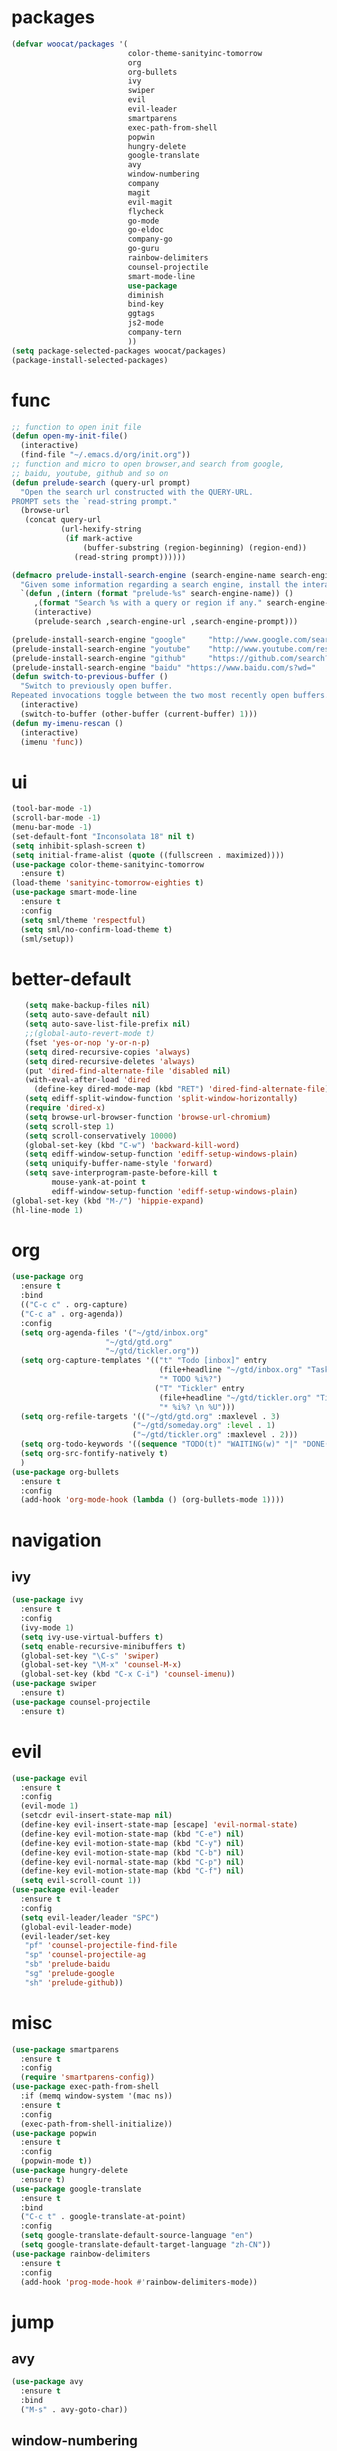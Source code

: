 * packages
  #+BEGIN_SRC emacs-lisp
    (defvar woocat/packages '(
                              color-theme-sanityinc-tomorrow
                              org
                              org-bullets
                              ivy
                              swiper
                              evil
                              evil-leader
                              smartparens
                              exec-path-from-shell
                              popwin
                              hungry-delete
                              google-translate
                              avy
                              window-numbering
                              company
                              magit
                              evil-magit
                              flycheck
                              go-mode
                              go-eldoc
                              company-go
                              go-guru
                              rainbow-delimiters
                              counsel-projectile
                              smart-mode-line
                              use-package
                              diminish
                              bind-key
                              ggtags
                              js2-mode
                              company-tern
                              )) 
    (setq package-selected-packages woocat/packages)
    (package-install-selected-packages)
  #+END_SRC
* func 
  #+BEGIN_SRC emacs-lisp
    ;; function to open init file
    (defun open-my-init-file()
      (interactive)
      (find-file "~/.emacs.d/org/init.org"))
    ;; function and micro to open browser,and search from google,
    ;; baidu, youtube, github and so on
    (defun prelude-search (query-url prompt)
      "Open the search url constructed with the QUERY-URL.
    PROMPT sets the `read-string prompt."
      (browse-url
       (concat query-url
               (url-hexify-string
                (if mark-active
                    (buffer-substring (region-beginning) (region-end))
                  (read-string prompt))))))

    (defmacro prelude-install-search-engine (search-engine-name search-engine-url search-engine-prompt)
      "Given some information regarding a search engine, install the interactive command to search through them"
      `(defun ,(intern (format "prelude-%s" search-engine-name)) ()
         ,(format "Search %s with a query or region if any." search-engine-name)
         (interactive)
         (prelude-search ,search-engine-url ,search-engine-prompt)))

    (prelude-install-search-engine "google"     "http://www.google.com/search?q="              "Google: ")
    (prelude-install-search-engine "youtube"    "http://www.youtube.com/results?search_query=" "Search YouTube: ")
    (prelude-install-search-engine "github"     "https://github.com/search?q="                 "Search GitHub: ")
    (prelude-install-search-engine "baidu" "https://www.baidu.com/s?wd="              "Baidu:")
    (defun switch-to-previous-buffer ()
      "Switch to previously open buffer.
    Repeated invocations toggle between the two most recently open buffers."
      (interactive)
      (switch-to-buffer (other-buffer (current-buffer) 1)))
    (defun my-imenu-rescan ()
      (interactive)
      (imenu 'func))
  #+END_SRC

* ui
  #+BEGIN_SRC emacs-lisp
        (tool-bar-mode -1)
        (scroll-bar-mode -1)
        (menu-bar-mode -1)
        (set-default-font "Inconsolata 18" nil t)
        (setq inhibit-splash-screen t)
        (setq initial-frame-alist (quote ((fullscreen . maximized))))
        (use-package color-theme-sanityinc-tomorrow
          :ensure t)
        (load-theme 'sanityinc-tomorrow-eighties t)
        (use-package smart-mode-line
          :ensure t
          :config
          (setq sml/theme 'respectful)
          (setq sml/no-confirm-load-theme t)
          (sml/setup))
  #+END_SRC

* better-default
  #+BEGIN_SRC emacs-lisp
       (setq make-backup-files nil)
       (setq auto-save-default nil)
       (setq auto-save-list-file-prefix nil)
       ;;(global-auto-revert-mode t)
       (fset 'yes-or-nop 'y-or-n-p)
       (setq dired-recursive-copies 'always)
       (setq dired-recursive-deletes 'always)
       (put 'dired-find-alternate-file 'disabled nil)
       (with-eval-after-load 'dired
         (define-key dired-mode-map (kbd "RET") 'dired-find-alternate-file))
       (setq ediff-split-window-function 'split-window-horizontally)
       (require 'dired-x)
       (setq browse-url-browser-function 'browse-url-chromium)
       (setq scroll-step 1)
       (setq scroll-conservatively 10000)
       (global-set-key (kbd "C-w") 'backward-kill-word)
       (setq ediff-window-setup-function 'ediff-setup-windows-plain)
       (setq uniquify-buffer-name-style 'forward)
       (setq save-interprogram-paste-before-kill t
             mouse-yank-at-point t
             ediff-window-setup-function 'ediff-setup-windows-plain)
    (global-set-key (kbd "M-/") 'hippie-expand)
    (hl-line-mode 1)
  #+END_SRC

* org
  #+BEGIN_SRC emacs-lisp
    (use-package org
      :ensure t
      :bind
      (("C-c c" . org-capture)
      ("C-c a" . org-agenda))
      :config
      (setq org-agenda-files '("~/gtd/inbox.org"
                         "~/gtd/gtd.org"
                         "~/gtd/tickler.org"))
      (setq org-capture-templates '(("t" "Todo [inbox]" entry
                                     (file+headline "~/gtd/inbox.org" "Tasks")
                                     "* TODO %i%?")
                                    ("T" "Tickler" entry
                                     (file+headline "~/gtd/tickler.org" "Tickler")
                                     "* %i%? \n %U")))
      (setq org-refile-targets '(("~/gtd/gtd.org" :maxlevel . 3)
                               ("~/gtd/someday.org" :level . 1)
                               ("~/gtd/tickler.org" :maxlevel . 2)))
      (setq org-todo-keywords '((sequence "TODO(t)" "WAITING(w)" "|" "DONE(d)" "CANCELLED(c)")))
      (setq org-src-fontify-natively t)
      )
    (use-package org-bullets
      :ensure t
      :config
      (add-hook 'org-mode-hook (lambda () (org-bullets-mode 1))))
  #+END_SRC

* navigation
** ivy
   #+BEGIN_SRC emacs-lisp
     (use-package ivy
       :ensure t
       :config
       (ivy-mode 1)
       (setq ivy-use-virtual-buffers t)
       (setq enable-recursive-minibuffers t)
       (global-set-key "\C-s" 'swiper)
       (global-set-key "\M-x" 'counsel-M-x)
       (global-set-key (kbd "C-x C-i") 'counsel-imenu))
     (use-package swiper
       :ensure t)
     (use-package counsel-projectile
       :ensure t)
   #+END_SRC

* evil
  #+BEGIN_SRC emacs-lisp
    (use-package evil
      :ensure t
      :config
      (evil-mode 1)
      (setcdr evil-insert-state-map nil)
      (define-key evil-insert-state-map [escape] 'evil-normal-state)
      (define-key evil-motion-state-map (kbd "C-e") nil)
      (define-key evil-motion-state-map (kbd "C-y") nil)
      (define-key evil-motion-state-map (kbd "C-b") nil)
      (define-key evil-normal-state-map (kbd "C-p") nil)
      (define-key evil-motion-state-map (kbd "C-f") nil)
      (setq evil-scroll-count 1))
    (use-package evil-leader
      :ensure t
      :config
      (setq evil-leader/leader "SPC")
      (global-evil-leader-mode)
      (evil-leader/set-key
       "pf" 'counsel-projectile-find-file
       "sp" 'counsel-projectile-ag
       "sb" 'prelude-baidu
       "sg" 'prelude-google
       "sh" 'prelude-github))
  #+END_SRC

* misc
  #+BEGIN_SRC emacs-lisp
    (use-package smartparens
      :ensure t
      :config
      (require 'smartparens-config))
    (use-package exec-path-from-shell
      :if (memq window-system '(mac ns))
      :ensure t
      :config
      (exec-path-from-shell-initialize))
    (use-package popwin
      :ensure t
      :config
      (popwin-mode t))
    (use-package hungry-delete
      :ensure t)
    (use-package google-translate
      :ensure t
      :bind
      ("C-c t" . google-translate-at-point)
      :config
      (setq google-translate-default-source-language "en")
      (setq google-translate-default-target-language "zh-CN"))
    (use-package rainbow-delimiters
      :ensure t
      :config
      (add-hook 'prog-mode-hook #'rainbow-delimiters-mode))
  #+END_SRC

* jump
** avy
   #+BEGIN_SRC emacs-lisp
     (use-package avy
       :ensure t
       :bind
       ("M-s" . avy-goto-char))
   #+END_SRC

** window-numbering
   #+BEGIN_SRC emacs-lisp
     ;;(use-package window-numbering
     ;;  :ensure t
     ;;  :config
     ;;  (window-numbering-mode 1))
   #+END_SRC

* company
  #+BEGIN_SRC emacs-lisp
    (use-package company
      :ensure t
      :config
      (setq company-tooltip-limit 5)
      (setq company-idle-delay 0.01)
      (setq company-echo-delay 0)                          ; remove annoying blinking
      (setq company-begin-commands '(self-insert-command))
      (setq company-minimum-prefix-length 3)
      (define-key company-active-map (kbd "M-n") nil)
      (define-key company-active-map (kbd "M-p") nil)
      (define-key company-active-map (kbd "C-n") #'company-select-next)
      (define-key company-active-map (kbd "C-p") #'company-select-previous)
      (define-key company-active-map (kbd "C-w") nil))
  #+END_SRC

* git
  #+BEGIN_SRC emacs-lisp
    (use-package magit
      :ensure t)
    (use-package evil-magit
      :ensure t)
  #+END_SRC

* programming
** ggtags
   #+BEGIN_SRC emacs-lisp
     (use-package ggtags
       :ensure t
       :config
       (add-hook 'c-mode-hook 'ggtags-mode 1))
   #+END_SRC
** synatax check
*** flycheck
    #+BEGIN_SRC emacs-lisp
      (use-package flycheck
        :ensure t)
    #+END_SRC

** language
*** elisp
    #+BEGIN_SRC emacs-lisp
      (add-hook 'emacs-lisp-mode-hook (lambda()
					(company-mode)
					(hungry-delete-mode)
					(smartparens-mode)
					))
    #+END_SRC

*** go
    #+BEGIN_SRC emacs-lisp
      (use-package go-mode
        :ensure t
        :config
        (add-hook 'go-mode-hook (lambda ()
                                  (set (make-local-variable 'company-backends) '(company-go))
                                  (company-mode)
                                  (hungry-delete-mode)
                                  (flycheck-mode)
                                  (smartparens-mode)
                                  (go-eldoc-setup)
                                  (add-hook 'before-save-hook 'gofmt-before-save)
                                  (setq tab-width 4)
                                  (setq indent-tabs-mode 1)
                                  (setq gofmt-command "goimports"))))
      (use-package go-guru
        :ensure t)
      (use-package go-eldoc
        :ensure t)
      (use-package company-go
        :ensure t)
    #+END_SRC
    
*** javascript
    #+BEGIN_SRC emacs-lisp
      (use-package js2-mode
        :ensure t
        :config
        (setq auto-mode-alist
              (append
               '(("\\.js\\'" . js2-mode))
               auto-mode-alist))
      ;;  (add-to-list 'company-backends 'company-tern)
        (add-hook 'js2-mode-hook (lambda ()
                                   (set (make-local-variable 'company-backends) '(company-tern))
                                   (tern-mode)
                                   (company-mode)
                                   (hungry-delete-mode)
                                   (smartparens-mode)
                                   )))
      (use-package company-tern
        :ensure t
        :config)
    #+END_SRC
* keybingding 
  #+BEGIN_SRC emacs-lisp
    (set-register ?e (cons 'file "~/.emacs.d/org/init.org"))
    (set-register ?g (cons 'file "~/gtd/gtd.org"))
    (set-register ?w (cons 'file "~/programming/golang/src/git.algor.tech/"))
    (evil-leader/set-key-for-mode 'go-mode "jd" 'godef-jump)
    (define-key evil-normal-state-map (kbd "SPC TAB") 'switch-to-previous-buffer)
  #+END_SRC
  
  
  
